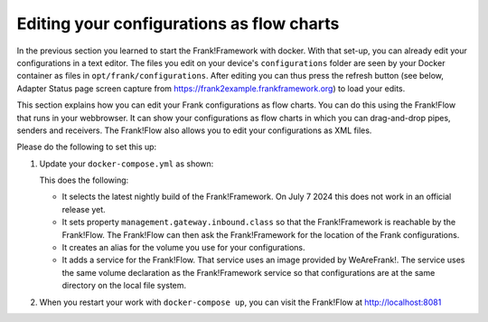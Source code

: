 Editing your configurations as flow charts
==========================================

In the previous section you learned to start the Frank!Framework with docker. With that set-up, you can already edit your configurations in a text editor. The files you edit on your device's ``configurations`` folder are seen by your Docker container as files in ``opt/frank/configurations``. After editing you can thus press the refresh button (see below, Adapter Status page screen capture from https://frank2example.frankframework.org) to load your edits.

.. image:: refreshButtonFromFrank2Example.jpg

This section explains how you can edit your Frank configurations as flow charts. You can do this using the Frank!Flow that runs in your webbrowser. It can show your configurations as flow charts in which you can drag-and-drop pipes, senders and receivers. The Frank!Flow also allows you to edit your configurations as XML files.

Please do the following to set this up:

1. Update your ``docker-compose.yml`` as shown:

   .. include:: ../../snippets/Frank2DockerDevel/v510/dockerComposeAddFrankFlow.txt

   This does the following:

   * It selects the latest nightly build of the Frank!Framework. On July 7 2024 this does not work in an official release yet.
   * It sets property ``management.gateway.inbound.class`` so that the Frank!Framework is reachable by the Frank!Flow. The Frank!Flow can then ask the Frank!Framework for the location of the Frank configurations.
   * It creates an alias for the volume you use for your configurations.
   * It adds a service for the Frank!Flow. That service uses an image provided by WeAreFrank!. The service uses the same volume declaration as the Frank!Framework service so that configurations are at the same directory on the local file system.

2. When you restart your work with ``docker-compose up``, you can visit the Frank!Flow at http://localhost:8081
